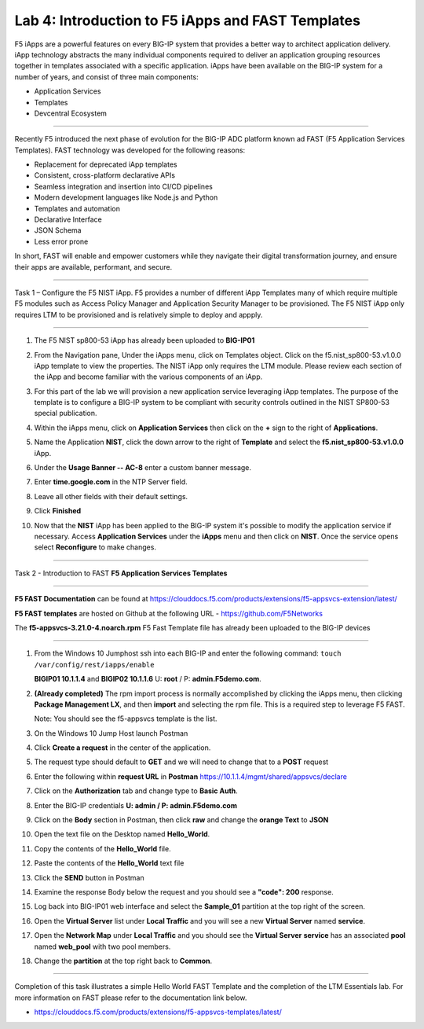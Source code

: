 Lab 4: Introduction to F5 iApps and FAST Templates
---------------------------------------------------

F5 iApps are a powerful features on every BIG-IP system
that provides a better way to architect application delivery.
iApp technology abstracts the many individual components required
to deliver an application grouping resources together in templates
associated with a specific application.  iApps have been available
on the BIG-IP system for a number of years, and consist of
three main components:

-  Application Services
-  Templates
-  Devcentral Ecosystem

^^^^^^^^^^^^^^^^^^^^^^^^^^^^^^^^^^^^^^^^^^^^^^^^^^^^^^^^^^^^^^^^^^^^^^^^

Recently F5 introduced the next phase of evolution for the BIG-IP
ADC platform known ad FAST (F5 Application Services Templates).  FAST
technology was developed for the following reasons:

-  Replacement for deprecated iApp templates
-  Consistent, cross-platform declarative APIs
-  Seamless integration and insertion into CI/CD pipelines
-  Modern development languages like Node.js and Python
-  Templates and automation
-  Declarative Interface
-  JSON Schema
-  Less error prone


In short, FAST will enable and empower customers while they
navigate their digital transformation journey, and ensure
their apps are available, performant, and secure.


^^^^^^^^^^^^^^^^^^^^^^^^^^^^^^^^^^^^^^^^^^^^^^^^^^^^^^^^^^^^^^^^^^^^^^^^

Task 1 – Configure the F5 NIST iApp.   F5 provides a number of different
iApp Templates many of which require multiple F5 modules such as Access
Policy Manager and Application Security Manager to be provisioned.   The
F5 NIST iApp only requires LTM to be provisioned and is relatively simple
to deploy and appply.

^^^^^^^^^^^^^^^^^^^^^^^^^^^^^^^^^^^^^^^^^^^^^^^^^^^^^^^^^^^^^^^^^^^^^^^^

#.  The F5 NIST sp800-53 iApp has already been uploaded to **BIG-IP01**

#.  From the Navigation pane, Under the iApps menu, click on Templates object.
    Click on the f5.nist_sp800-53.v1.0.0 iApp template to view the properties.
    The NIST iApp only requires the LTM module. Please review each section
    of the iApp and become familiar with the various components of an iApp.

    |image14|

#.  For this part of the lab we will provision a new application
    service leveraging iApp templates. The purpose of the template is to configure
    a BIG-IP system to be compliant with security controls outlined in the NIST
    SP800-53 special publication.

#.  Within the iApps menu, click on **Application Services** then click on
    the **+** sign to the right of **Applications**.

#.  Name the Application **NIST**, click the down arrow to the right of
    **Template** and select the **f5.nist_sp800-53.v1.0.0** iApp.

#.  Under the **Usage Banner -- AC-8** enter a custom banner message.

#.  Enter **time.google.com** in the NTP Server field.

#. Leave all other fields with their default settings.

#.  Click **Finished**

#.  Now that the **NIST** iApp has been applied to the BIG-IP system
    it's possible to modify the application service if necessary.
    Access **Application Services** under the **iApps** menu and then click
    on **NIST**. Once the service opens select **Reconfigure** to make changes.


^^^^^^^^^^^^^^^^^^^^^^^^^^^^^^^^^^^^^^^^^^^^^^^^^^^^^^^^^^^^^^^^^^^^^^^^

Task 2 - Introduction to FAST **F5 Application Services Templates**

^^^^^^^^^^^^^^^^^^^^^^^^^^^^^^^^^^^^^^^^^^^^^^^^^^^^^^^^^^^^^^^^^^^^^^^^

**F5 FAST Documentation** can be found at  https://clouddocs.f5.com/products/extensions/f5-appsvcs-extension/latest/

**F5 FAST templates** are hosted on Github at the following URL - https://github.com/F5Networks

The **f5-appsvcs-3.21.0-4.noarch.rpm** F5 Fast Template file has already been uploaded to the BIG-IP devices

^^^^^^^^^^^^^^^^^^^^^^^^^^^^^^^^^^^^^^^^^^^^^^^^^^^^^^^^^^^^^^^^^^^^^^^^

#.  From the Windows 10 Jumphost ssh into each BIG-IP and enter the following command:
    ``touch /var/config/rest/iapps/enable``

    **BIGIP01 10.1.1.4** and **BIGIP02 10.1.1.6** U: **root** / P: **admin.F5demo.com**.

#.  **(Already completed)** The rpm import process is normally accomplished by clicking the iApps menu, then clicking
    **Package Management LX**, and then **import** and selecting the rpm file. This is a required step to leverage F5 FAST.

    Note: You should see the f5-appsvcs template is the list.

#.  On the Windows 10 Jump Host launch Postman

    |image15|

#.  Click **Create a request** in the center of the application.

#.  The request type should default to **GET** and we will need to change that to a **POST** request

#.  Enter the following within **request URL** in **Postman** https://10.1.1.4/mgmt/shared/appsvcs/declare

#.  Click on the **Authorization** tab and change type to **Basic Auth**.

    |image16|

#.  Enter the BIG-IP credentials **U: admin / P: admin.F5demo.com**

#.  Click on the **Body** section in Postman, then click **raw** and change the **orange Text** to **JSON**

    |image17|

#.  Open the text file on the Desktop named **Hello_World**.

#.  Copy the contents of the **Hello_World** file.

#.  Paste the contents of the **Hello_World** text file

#.  Click the **SEND** button in Postman

#.  Examine the response Body below the request and you should see a **"code": 200** response.

#.  Log back into BIG-IP01 web interface and select the **Sample_01** partition at the top right of the screen.

    |image18|

#.  Open the **Virtual Server** list under **Local Traffic** and you will see a new **Virtual Server** named **service**.

    |image19|

#.  Open the **Network Map** under **Local Traffic** and you should see the **Virtual Server** **service** 
    has an associated **pool** named **web\_pool** with two pool members.

#. Change the **partition** at the top right back to **Common**.


^^^^^^^^^^^^^^^^^^^^^^^^^^^^^^^^^^^^^^^^^^^^^^^^^^^^^^^^^^^^^^^^^^^^^^^^

Completion of this task illustrates a simple Hello World FAST Template
and the completion of the LTM Essentials lab. For more information on FAST
please refer to the documentation link below.

-  https://clouddocs.f5.com/products/extensions/f5-appsvcs-templates/latest/


.. |image14| image:: images/image14.PNG
   :width: 3.32107in
   :height: 0.33645in
.. |image15| image:: images/image15.PNG
   :width: 3.32107in
   :height: 0.33645in
.. |image16| image:: images/image16.PNG
   :width: 3.32107in
   :height: 0.33645in
.. |image17| image:: images/image17.PNG
   :width: 3.32107in
   :height: 0.33645in
.. |image18| image:: images/image18.PNG
   :width: 3.32107in
   :height: 0.33645in
.. |image19| image:: images/image19.PNG
   :width: 6.32107in
   :height: 4.33645in

